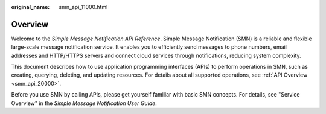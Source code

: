 :original_name: smn_api_11000.html

.. _smn_api_11000:

Overview
========

Welcome to the *Simple Message Notification API Reference*. Simple Message Notification (SMN) is a reliable and flexible large-scale message notification service. It enables you to efficiently send messages to phone numbers, email addresses and HTTP/HTTPS servers and connect cloud services through notifications, reducing system complexity.

This document describes how to use application programming interfaces (APIs) to perform operations in SMN, such as creating, querying, deleting, and updating resources. For details about all supported operations, see :ref:`API Overview <smn_api_20000>`.

Before you use SMN by calling APIs, please get yourself familiar with basic SMN concepts. For details, see "Service Overview" in the *Simple Message Notification User Guide*.
